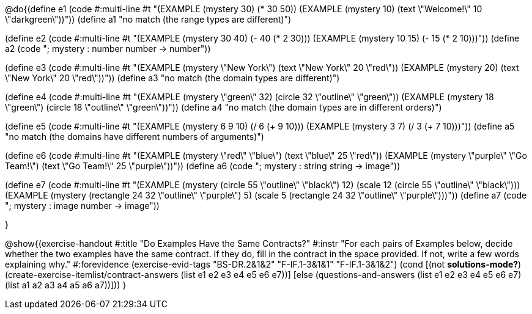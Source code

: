 
@do{(define e1
   (code #:multi-line #t
"(EXAMPLE (mystery 30)
         (* 30 50))
(EXAMPLE (mystery 10)
         (text \"Welcome!\" 10 \"darkgreen\"))"))
(define a1 "no match (the range types are different)")


(define e2
   (code #:multi-line #t
"(EXAMPLE (mystery 30 40)
         (- 40 (* 2 30)))
(EXAMPLE (mystery 10 15)
         (- 15 (* 2 10)))"))
(define a2 (code "; mystery : number number -> number"))


(define e3
   (code #:multi-line #t
"(EXAMPLE (mystery \"New York\")
         (text \"New York\" 20 \"red\"))
(EXAMPLE (mystery 20)
         (text \"New York\" 20 \"red\"))"))
(define a3 "no match (the domain types are different)")


(define e4
   (code #:multi-line #t
"(EXAMPLE (mystery \"green\" 32)
         (circle 32 \"outline\" \"green\"))
(EXAMPLE (mystery 18 \"green\")
         (circle 18 \"outline\" \"green\"))"))
(define a4 "no match (the domain types are in different orders)")

(define e5
   (code #:multi-line #t
"(EXAMPLE (mystery 6 9 10)
         (/ 6 (+ 9 10)))
(EXAMPLE (mystery 3 7)
         (/ 3 (+ 7 10)))"))
(define a5 "no match (the domains have different numbers of arguments)")

(define e6
   (code #:multi-line #t
"(EXAMPLE (mystery \"red\" \"blue\")
         (text \"blue\" 25 \"red\"))
(EXAMPLE (mystery \"purple\" \"Go Team!\")
         (text \"Go Team!\" 25 \"purple\"))"))
(define a6 (code "; mystery : string string -> image"))


(define e7
   (code #:multi-line #t
"(EXAMPLE (mystery (circle 55 \"outline\" \"black\") 12)
         (scale 12 (circle 55 \"outline\" \"black\")))
(EXAMPLE (mystery (rectangle 24 32 \"outline\" \"purple\") 5)
         (scale 5 (rectangle 24 32 \"outline\" \"purple\")))"))
(define a7 (code "; mystery : image number -> image"))


}

@show{(exercise-handout
  #:title "Do Examples Have the Same Contracts?"
  #:instr "For each pairs of Examples below, decide whether the two examples
           have the same contract. If they do, fill in the contract in the space
           provided. If not, write a few words explaining why."
  #:forevidence (exercise-evid-tags "BS-DR.2&1&2" "F-IF.1-3&1&1" "F-IF.1-3&1&2")
  (cond [(not *solutions-mode?*)
  (create-exercise-itemlist/contract-answers (list e1 e2 e3 e4 e5
  e6 e7))]
  [else
     (questions-and-answers (list e1 e2 e3 e4 e5 e6 e7)
                            (list a1 a2 a3 a4 a5 a6 a7))]))
  } 
